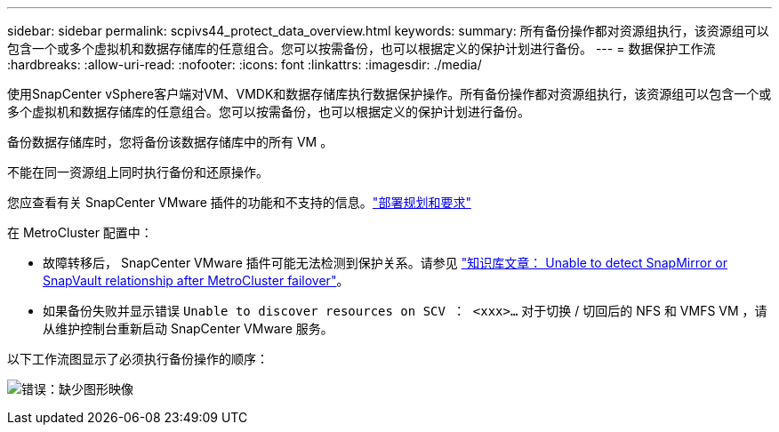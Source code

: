 ---
sidebar: sidebar 
permalink: scpivs44_protect_data_overview.html 
keywords:  
summary: 所有备份操作都对资源组执行，该资源组可以包含一个或多个虚拟机和数据存储库的任意组合。您可以按需备份，也可以根据定义的保护计划进行备份。 
---
= 数据保护工作流
:hardbreaks:
:allow-uri-read: 
:nofooter: 
:icons: font
:linkattrs: 
:imagesdir: ./media/


[role="lead"]
使用SnapCenter vSphere客户端对VM、VMDK和数据存储库执行数据保护操作。所有备份操作都对资源组执行，该资源组可以包含一个或多个虚拟机和数据存储库的任意组合。您可以按需备份，也可以根据定义的保护计划进行备份。

备份数据存储库时，您将备份该数据存储库中的所有 VM 。

不能在同一资源组上同时执行备份和还原操作。

您应查看有关 SnapCenter VMware 插件的功能和不支持的信息。link:scpivs44_deployment_planning_and_requirements.html["部署规划和要求"]

在 MetroCluster 配置中：

* 故障转移后， SnapCenter VMware 插件可能无法检测到保护关系。请参见 https://kb.netapp.com/Advice_and_Troubleshooting/Data_Protection_and_Security/SnapCenter/Unable_to_detect_SnapMirror_or_SnapVault_relationship_after_MetroCluster_failover["知识库文章： Unable to detect SnapMirror or SnapVault relationship after MetroCluster failover"^]。
* 如果备份失败并显示错误 `Unable to discover resources on SCV ： <xxx>…` 对于切换 / 切回后的 NFS 和 VMFS VM ，请从维护控制台重新启动 SnapCenter VMware 服务。


以下工作流图显示了必须执行备份操作的顺序：

image:scpivs44_image13.png["错误：缺少图形映像"]
